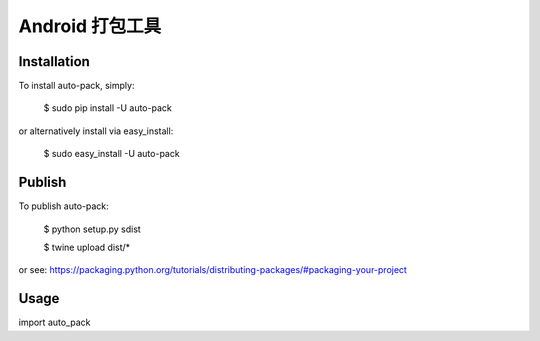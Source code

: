 ====================
Android 打包工具
====================

------------
Installation
------------
To install auto-pack, simply:

    $ sudo pip install -U auto-pack

or alternatively install via easy_install:

    $ sudo easy_install -U auto-pack

------------
Publish
------------
To publish auto-pack:

    $ python setup.py sdist

    $ twine upload dist/*
    
or see: https://packaging.python.org/tutorials/distributing-packages/#packaging-your-project

------------
Usage
------------
import auto_pack
